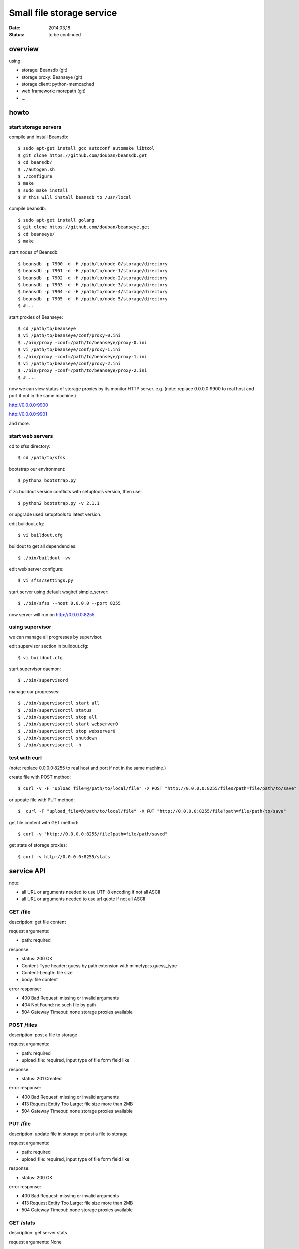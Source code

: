 ==========================
Small file storage service
==========================

:Date: 2014,03,18
:Status: to be continued


overview
========

using:

* storage: Beansdb (git)
* storage proxy: Beanseye (git)
* storage client: python-memcached
* web framework: morepath (git)
* ...


howto
=====

start storage servers
---------------------

compile and install Beansdb::

    $ sudo apt-get install gcc autoconf automake libtool
    $ git clone https://github.com/douban/beansdb.get
    $ cd beansdb/
    $ ./autogen.sh
    $ ./configure
    $ make
    $ sudo make install
    $ # this will install beansdb to /usr/local

compile beansdb::

    $ sudo apt-get install golang
    $ git clone https://github.com/douban/beanseye.get
    $ cd beanseye/
    $ make

start nodes of Beansdb::

    $ beansdb -p 7900 -d -H /path/to/node-0/storage/directory
    $ beansdb -p 7901 -d -H /path/to/node-1/storage/directory
    $ beansdb -p 7902 -d -H /path/to/node-2/storage/directory
    $ beansdb -p 7903 -d -H /path/to/node-3/storage/directory
    $ beansdb -p 7904 -d -H /path/to/node-4/storage/directory
    $ beansdb -p 7905 -d -H /path/to/node-5/storage/directory
    $ #...

start proxies of Beanseye::

    $ cd /path/to/beanseye
    $ vi /path/to/beanseye/conf/proxy-0.ini
    $ ./bin/proxy -conf=/path/to/beanseye/proxy-0.ini
    $ vi /path/to/beanseye/conf/proxy-1.ini
    $ ./bin/proxy -conf=/path/to/beanseye/proxy-1.ini
    $ vi /path/to/beanseye/conf/proxy-2.ini
    $ ./bin/proxy -conf=/path/to/beanseye/proxy-2.ini
    $ # ...

now we can view status of storage proxies by its monitor HTTP server. e.g.
(note: replace 0.0.0.0:9900 to real host and port if not in the same machine.)

http://0.0.0.0:9900

http://0.0.0.0:9901

and more.

start web servers
-----------------

cd to sfss directory::

    $ cd /path/to/sfss

bootstrap our environment::

    $ python2 bootstrap.py

if zc.buildout version conflicts with setuptools version, then use::

    $ python2 bootstrap.py -v 2.1.1

or upgrade used setuptools to latest version.

edit buildout.cfg::

    $ vi buildout.cfg

buildout to get all dependencies::

    $ ./bin/buildout -vv

edit web server configure::

    $ vi sfss/settings.py

start server using default wsgiref.simple_server::

    $ ./bin/sfss --host 0.0.0.0 --port 8255

now server will run on http://0.0.0.0:8255

using supervisor
----------------

we can manage all progresses by supervisor.

edit supervisor section in buildout.cfg::

    $ vi buildout.cfg

start supervisor daemon::

    $ ./bin/supervisord

manage our progresses::

    $ ./bin/supervisorctl start all
    $ ./bin/supervisorctl status
    $ ./bin/supervisorctl stop all
    $ ./bin/supervisorctl start webserver0
    $ ./bin/supervisorctl stop webserver0
    $ ./bin/supervisorctl shutdown
    $ ./bin/supervisorctl -h

test with curl
--------------

(note: replace 0.0.0.0:8255 to real host and port if not in the same machine.)

create file with POST method::

    $ curl -v -F "upload_file=@/path/to/local/file" -X POST "http://0.0.0.0:8255/files?path=file/path/to/save"

or update file with PUT method::

    $  curl -F "upload_file=@/path/to/local/file" -X PUT "http://0.0.0.0:8255/file?path=file/path/to/save"

get file content with GET method::

    $ curl -v "http://0.0.0.0:8255/file?path=file/path/saved"

get stats of storage proxies::

    $ curl -v http://0.0.0.0:8255/stats

service API
===========

note:

* all URL or arguments needed to use UTF-8 encoding if not all ASCII
* all URL or arguments needed to use url quote if not all ASCII

GET /file
---------

description: get file content

request arguments:

* path: required

response:

* status: 200 OK
* Content-Type header: guess by path extension with mimetypes.guess_type
* Content-Length: file size
* body: file content

error response:

* 400 Bad Request: missing or invalid arguments
* 404 Not Found: no such file by path
* 504 Gateway Timeout: none storage proxies available

POST /files
-----------

description: post a file to storage

request arguments:

* path: required
* upload_file: required, input type of file form field like

response:

* status: 201 Created

error response:

* 400 Bad Request: missing or invalid arguments
* 413 Request Entity Too Large: file size more than 2MB
* 504 Gateway Timeout: none storage proxies available

PUT /file
---------

description: update file in storage or post a file to storage

request arguments:

* path: required
* upload_file: required, input type of file form field like

response:

* status: 200 OK

error response:

* 400 Bad Request: missing or invalid arguments
* 413 Request Entity Too Large: file size more than 2MB
* 504 Gateway Timeout: none storage proxies available

GET /stats
---------

description: get server stats

request arguments: None

response:

* status: 200 OK
* Content-Type header: application/json
* body: json format. each key is storage proxy address. e.g. ::

    {
        "127.0.0.1:8900": {
            "total_items": "0",
            "rusage_user": "0",
            "curr_connections": "2",
            "cmd_delete": "0",
            "rusage_maxrss": "6718",
            "cmd_get": "3",
            "time": "58",
            "pid": "5983",
            "uptime": "301",
            "bytes_written": "21",
            "threads": "12",
            "get_hits": "1",
            "cmd_set": "1",
            "curr_items": "0",
            "get_misses": "2",
            "bytes_read": "21",
            "rusage_system": "0",
            "total_connections": "2"
        },
        "127.0.0.1:8901": {
            "total_items": "0",
            "get_misses": "0",
            "curr_connections": "2",
            "cmd_delete": "0",
            "rusage_maxrss": "6718",
            "threads": "12",
            "cmd_get": "0",
            "time": "58",
            "pid": "5991",
            "uptime": "300",
            "rusage_user": "0",
            "total_connections": "2",
            "cmd_set": "0",
            "curr_items": "0",
            "bytes_written": "0",
            "bytes_read": "0",
            "rusage_system": "0",
            "get_hits": "0"
        }
    }

  This is generated by response of STATS command of memcached.
  Too many no needed information.
  Need to be cut in the future.

error response:

* 504 Gateway Timeout: none storage proxies available

TODO: including all servers' stats: storages, storage proxies, webserver.
      then response body will like::

      {
          'storages': {
              'storage1': {
                  'name1': 'value1',
                  'name2': 'value2'
              },
              'storage2': {
                  'name11': 'value11',
                  'name12': 'value12'
              }
          },
          'proxies': {
              'proxy1': {
                  'name31': 'value31',
                  'name32': 'value32'
              }
          },
          'webserver': {
              'name41': 'value41',
              'name42': 'value42'
          }
      }
